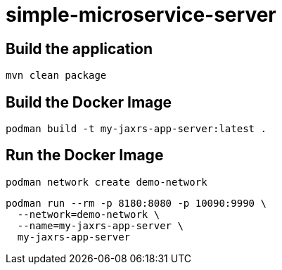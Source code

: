 
= simple-microservice-server

== Build the application

[source,bash]
----
mvn clean package
----

== Build the Docker Image

[source,bash,subs="normal"]
----
podman build -t my-jaxrs-app-server:latest .
----

== Run the Docker Image

[source,bash,subs="normal"]
----
podman network create demo-network
----

[source,bash,subs="normal"]
----
podman run --rm -p 8180:8080 -p 10090:9990 \
  --network=demo-network \
  --name=my-jaxrs-app-server \
  my-jaxrs-app-server
----
